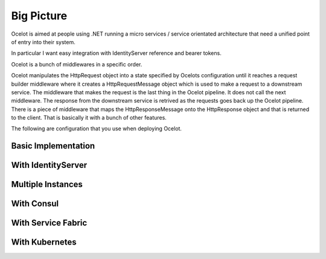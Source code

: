 Big Picture
===========

Ocelot is aimed at people using .NET running a micro services / service orientated architecture 
that need a unified point of entry into their system.

In particular I want easy integration with IdentityServer reference and bearer tokens.

Ocelot is a bunch of middlewares in a specific order.

Ocelot manipulates the HttpRequest object into a state specified by Ocelots configuration until 
it reaches a request builder middleware where it creates a HttpRequestMessage object which is 
used to make a request to a downstream service. The middleware that makes the request is 
the last thing in the Ocelot pipeline. It does not call the next middleware. 
The response from the downstream service is retrived as the requests goes back up the Ocelot pipeline. 
There is a piece of middleware that maps the HttpResponseMessage onto the HttpResponse object and that is 
returned to the client. That is basically it with a bunch of other features.

The following are configuration that you use when deploying Ocelot.

Basic Implementation
^^^^^^^^^^^^^^^^^^^^
.. image:: ../images/OcelotBasic.jpg

With IdentityServer
^^^^^^^^^^^^^^^^^^^
.. image:: ../images/OcelotIndentityServer.jpg

Multiple Instances
^^^^^^^^^^^^^^^^^^
.. image:: ../images/OcelotMultipleInstances.jpg

With Consul
^^^^^^^^^^^
.. image:: ../images/OcelotMultipleInstancesConsul.jpg

With Service Fabric
^^^^^^^^^^^^^^^^^^^
.. image:: ../images/OcelotServiceFabric.jpg

With Kubernetes
^^^^^^^^^^^^^^^

.. image:: ../images/OcelotKubernetes.jpg

